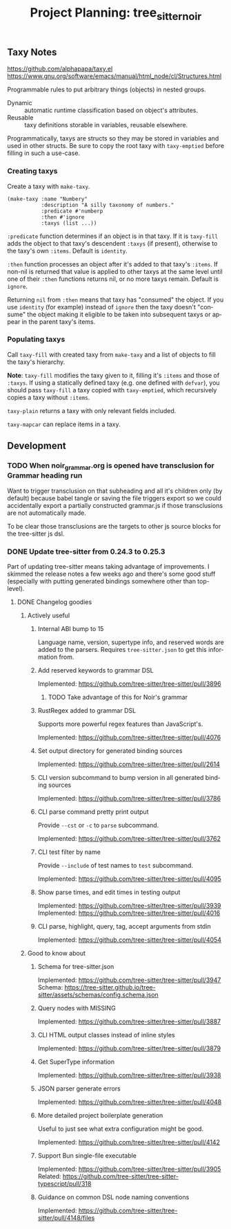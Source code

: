 #+STARTUP: indent logdone logdrawer content
# ------------------------------------------------------
#+TITLE: Project Planning: tree_sitter_noir
#+LANGUAGE: en

** Taxy Notes
https://github.com/alphapapa/taxy.el
https://www.gnu.org/software/emacs/manual/html_node/cl/Structures.html

Programmable rules to put arbitrary things (objects) in nested groups.

- Dynamic :: automatic runtime classification based on object's attributes.
- Reusable :: taxy definitions storable in variables, reusable elsewhere.

Programmatically, taxys are structs so they may be stored in variables and used in other structs. Be sure to copy the root taxy with ~taxy-emptied~ before filling in such a use-case.

*** Creating taxys

Create a taxy with ~make-taxy~.

#+begin_src elisp
(make-taxy :name "Numbery"
           :description "A silly taxonomy of numbers."
           :predicate #'numberp
           :then #'ignore
           :taxys (list ...))
#+end_src

~:predicate~ function determines if an object is in that taxy. If it is ~taxy-fill~ adds the object to that taxy's descendent ~:taxys~ (if present), otherwise to the taxy's own ~:items~. Default is ~identity~.

~:then~ function processes an object after it's added to that taxy's ~:items~. If non-nil is returned that value is applied to other taxys at the same level until one of their ~:then~ functions returns nil, or no more taxys remain. Default is ~ignore~.

Returning =nil= from ~:then~ means that taxy has "consumed" the object. If you use ~identity~ (for example) instead of ~ignore~ then the taxy doesn't "consume" the object making it eligible to be taken into subsequent taxys or appear in the parent taxy's items.

*** Populating taxys

Call ~taxy-fill~ with created taxy from ~make-taxy~ and a list of objects to fill the taxy's hierarchy.

*Note*: ~taxy-fill~ modifies the taxy given to it, filling it's ~:items~ and those of ~:taxys~. If using a statically defined taxy (e.g. one defined with ~defvar~), you should pass ~taxy-fill~ a taxy copied with ~taxy-emptied~, which recursively copies a taxy without ~:items~.

~taxy-plain~ returns a taxy with only relevant fields included.

~taxy-mapcar~ can replace items in a taxy.

** Development

*** TODO When noir_grammar.org is opened have transclusion for Grammar heading run

Want to trigger transclusion on that subheading and all it's children only (by default) because babel tangle or saving the file triggers export so we could accidentally export a partially constructed grammar.js if those transclusions are not automatically made.

To be clear those transclusions are the targets to other js source blocks for the tree-sitter js dsl.

*** DONE Update tree-sitter from 0.24.3 to 0.25.3
CLOSED: [2025-04-22 Tue 16:43]

Part of updating tree-sitter means taking advantage of improvements. I skimmed the release notes a few weeks ago and there's some good stuff (especially with putting generated bindings somewhere other than top-level).

**** DONE Changelog goodies
CLOSED: [2025-04-22 Tue 15:28]

***** Actively useful

****** Internal ABI bump to 15

Language name, version, supertype info, and reserved words are added to the parsers. Requires =tree-sitter.json= to get this information from.

****** Add reserved keywords to grammar DSL

Implemented: https://github.com/tree-sitter/tree-sitter/pull/3896

******* TODO Take advantage of this for Noir's grammar

****** RustRegex added to grammar DSL

Supports more powerful regex features than JavaScript's.

Implemented: https://github.com/tree-sitter/tree-sitter/pull/4076

****** Set output directory for generated binding sources

Implemented: https://github.com/tree-sitter/tree-sitter/pull/2614

****** CLI version subcommand to bump version in all generated binding sources

Implemented: https://github.com/tree-sitter/tree-sitter/pull/3786

****** CLI parse command pretty print output

Provide ~--cst~ or ~-c~ to ~parse~ subcommand.

Implemented: https://github.com/tree-sitter/tree-sitter/pull/3762

****** CLI test filter by name

Provide ~--include~ of test names to ~test~ subcommand.

Implemented: https://github.com/tree-sitter/tree-sitter/pull/4095

****** Show parse times, and edit times in testing output

Implemented: https://github.com/tree-sitter/tree-sitter/pull/3939
Implemented: https://github.com/tree-sitter/tree-sitter/pull/4016

****** CLI parse, highlight, query, tag, accept arguments from stdin

Implemented: https://github.com/tree-sitter/tree-sitter/pull/4054

***** Good to know about

****** Schema for tree-sitter.json

Implemented: https://github.com/tree-sitter/tree-sitter/pull/3947
Schema: https://tree-sitter.github.io/tree-sitter/assets/schemas/config.schema.json

****** Query nodes with MISSING

Implemented: https://github.com/tree-sitter/tree-sitter/pull/3887

****** CLI HTML output classes instead of inline styles

Implemented: https://github.com/tree-sitter/tree-sitter/pull/3879

****** Get SuperType information

Implemented: https://github.com/tree-sitter/tree-sitter/pull/3938

****** JSON parser generate errors

Implemented: https://github.com/tree-sitter/tree-sitter/pull/4048

****** More detailed project boilerplate generation

Useful to just see what extra configuration might be good.

Implemented: https://github.com/tree-sitter/tree-sitter/pull/4142

****** Support Bun single-file executable

Implemented: https://github.com/tree-sitter/tree-sitter/pull/3905
Related: https://github.com/tree-sitter/tree-sitter-typescript/pull/318

****** Guidance on common DSL node naming conventions

Implemented: https://github.com/tree-sitter/tree-sitter/pull/4148/files
